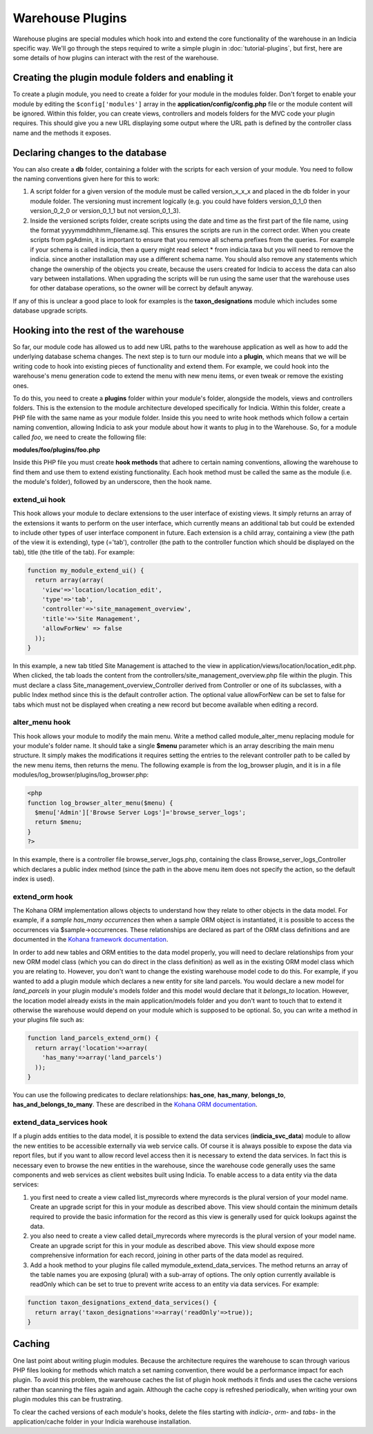 Warehouse Plugins
=================

Warehouse plugins are special modules which hook into and extend the core 
functionality of the warehouse in an Indicia specific way. We'll go through the
steps required to write a simple plugin in :doc:`tutorial-plugins`, but first,
here are some details of how plugins can interact with the rest of the 
warehouse.

Creating the plugin module folders and enabling it
--------------------------------------------------

To create a plugin module, you need to create a folder for your module in the 
modules folder. Don't forget to enable your module by editing the 
``$config['modules']`` array in the **application/config/config.php** file or 
the module content will be ignored. Within this folder, you can create views, 
controllers and models folders for the MVC code your plugin requires. This 
should give you a new URL displaying some output where the URL path is defined 
by the controller class name and the methods it exposes.

Declaring changes to the database
---------------------------------

You can also create a **db** folder, containing a folder with the scripts for 
each version of your module. You need to follow the naming conventions given 
here for this to work:

#. A script folder for a given version of the module must be called 
   version_x_x_x and placed in the db folder in your module folder. The 
   versioning must increment logically (e.g. you could have folders 
   version_0_1_0 then version_0_2_0 or version_0_1_1 but not version_0_1_3).
#. Inside the versioned scripts folder, create scripts using the date and time 
   as the first part of the file name, using the format 
   yyyymmddhhmm_filename.sql. This ensures the scripts are run in the correct 
   order. When you create scripts from pgAdmin, it is important to ensure that 
   you remove all schema prefixes from the queries. For example if your schema 
   is called indicia, then a query might read select * from indicia.taxa but you
   will need to remove the indicia. since another installation may use a 
   different schema name. You should also remove any statements which change the
   ownership of the objects you create, because the users created for Indicia to
   access the data can also vary between installations. When upgrading the 
   scripts will be run using the same user that the warehouse uses for other 
   database operations, so the owner will be correct by default anyway.

If any of this is unclear a good place to look for examples is the 
**taxon_designations** module which includes some database upgrade scripts.

Hooking into the rest of the warehouse
--------------------------------------

So far, our module code has allowed us to add new URL paths to the warehouse 
application as well as how to add the underlying database schema changes. The 
next step is to turn our module into a **plugin**, which means that we will be 
writing code to hook into existing pieces of functionality and extend them. For 
example, we could hook into the warehouse's menu generation code to extend the 
menu with new menu items, or even tweak or remove the existing ones.

To do this, you need to create a **plugins** folder within your module's folder,
alongside the models, views and controllers folders. This is the extension to 
the module architecture developed specifically for Indicia. Within this folder, 
create a PHP file with the same name as your module folder. Inside this you need 
to write hook methods which follow a certain naming convention, allowing Indicia 
to ask your module about how it wants to plug in to the Warehouse. So, for a 
module called *foo*, we need to create the following file:

**modules/foo/plugins/foo.php**

Inside this PHP file you must create **hook methods** that adhere to certain 
naming conventions, allowing the warehouse to find them and use them to extend 
existing functionality. Each hook method must be called the same as the module 
(i.e. the module's folder), followed by an underscore, then the hook name.

extend_ui hook
^^^^^^^^^^^^^^

This hook allows your module to declare extensions to the user interface of 
existing views. It simply returns an array of the extensions it wants to perform
on the user interface, which currently means an additional tab but could be 
extended to include other types of user interface component in future. Each 
extension is a child array, containing a view (the path of the view it is 
extending), type (='tab'), controller (the path to the controller function which 
should be displayed on the tab), title (the title of the tab). For example:

.. code-block:: php

  function my_module_extend_ui() {
    return array(array(
      'view'=>'location/location_edit', 
      'type'=>'tab',
      'controller'=>'site_management_overview', 
      'title'=>'Site Management',
      'allowForNew' => false
    ));
  }

In this example, a new tab titled Site Management is attached to the view in 
application/views/location/location_edit.php. When clicked, the tab loads the 
content from the controllers/site_management_overview.php file within the 
plugin. This must declare a class Site_management_overview_Controller derived 
from Controller or one of its subclasses, with a public Index method since this 
is the default controller action. The optional value allowForNew can be set to 
false for tabs which must not be displayed when creating a new record but become 
available when editing a record.

alter_menu hook
^^^^^^^^^^^^^^^

This hook allows your module to modify the main menu. Write a method called 
module_alter_menu replacing module for your module's folder name. It should take 
a single **$menu** parameter which is an array describing the main menu 
structure. It simply makes the modifications it requires setting the entries to 
the relevant controller path to be called by the new menu items, then returns 
the menu. The following example is from the log_browser plugin, and it is in a 
file modules/log_browser/plugins/log_browser.php:

.. code-block:: php

  <php
  function log_browser_alter_menu($menu) {
    $menu['Admin']['Browse Server Logs']='browse_server_logs';
    return $menu;
  }
  ?>

In this example, there is a controller file browse_server_logs.php, containing 
the class Browse_server_logs_Controller which declares a public index method 
(since the path in the above menu item does not specify the action, so the 
default index is used).

extend_orm hook
^^^^^^^^^^^^^^^

The Kohana ORM implementation allows objects to understand how they relate to 
other objects in the data model. For example, if a *sample has_many occurrences*
then when a sample ORM object is instantiated, it is possible to access the 
occurrences via $sample->occurrences. These relationships are declared as part 
of the ORM class definitions and are documented in the 
`Kohana framework documentation <http://docs.kohanaphp.com/libraries/orm/starting>`_.

In order to add new tables and ORM entities to the data model properly, you will 
need to declare relationships from your new ORM model class (which you can do 
direct in the class definition) as well as in the existing ORM model class which 
you are relating to. However, you don't want to change the existing warehouse 
model code to do this. For example, if you wanted to add a plugin module which 
declares a new entity for site land parcels. You would declare a new model for 
*land_parcels* in your plugin module's models folder and this model would 
declare that it *belongs_to* location. However, the location model already 
exists in the main application/models folder and you don't want to touch that to
extend it otherwise the warehouse would depend on your module which is supposed 
to be optional. So, you can write a method in your plugins file such as:

.. code-block:: php

  function land_parcels_extend_orm() {
    return array('location'=>array(
      'has_many'=>array('land_parcels')
    ));
  }

You can use the following predicates to declare relationships: **has_one**, 
**has_many**, **belongs_to**, **has_and_belongs_to_many**. These are described 
in the `Kohana ORM documentation <http://docs.kohanaphp.com/libraries/orm/starting>`_.

extend_data_services hook
^^^^^^^^^^^^^^^^^^^^^^^^^

If a plugin adds entities to the data model, it is possible to extend the data 
services (**indicia_svc_data**) module to allow the new entities to be 
accessible externally via web service calls. Of course it is always possible to 
expose the data via report files, but if you want to allow record level access 
then it is necessary to extend the data services. In fact this is necessary even 
to browse the new entities in the warehouse, since the warehouse code generally 
uses the same components and web services as client websites built using 
Indicia. To enable access to a data entity via the data services:

#. you first need to create a view called list_myrecords where myrecords is the 
   plural version of your model name. Create an upgrade script for this in your 
   module as described above. This view should contain the minimum details 
   required to provide the basic information for the record as this view is 
   generally used for quick lookups against the data.
#. you also need to create a view called detail_myrecords where myrecords is 
   the plural version of your model name. Create an upgrade script for this in 
   your module as described above. This view should expose more comprehensive 
   information for each record, joining in other parts of the data model as 
   required.
#. Add a hook method to your plugins file called mymodule_extend_data_services. 
   The method returns an array of the table names you are exposing (plural) with 
   a sub-array of options. The only option currently available is readOnly which 
   can be set to true to prevent write access to an entity via data services. 
   For example:

.. code-block:: php

  function taxon_designations_extend_data_services() {
    return array('taxon_designations'=>array('readOnly'=>true));
  }

Caching
-------

One last point about writing plugin modules. Because the architecture requires 
the warehouse to scan through various PHP files looking for methods which match 
a set naming convention, there would be a performance impact for each plugin. To
avoid this problem, the warehouse caches the list of plugin hook methods it 
finds and uses the cache versions rather than scanning the files again and 
again. Although the cache copy is refreshed periodically, when writing your own 
plugin modules this can be frustrating.

To clear the cached versions of each module's hooks, delete the files starting 
with *indicia-*, *orm-* and *tabs-* in the application/cache folder in your 
Indicia warehouse installation.
